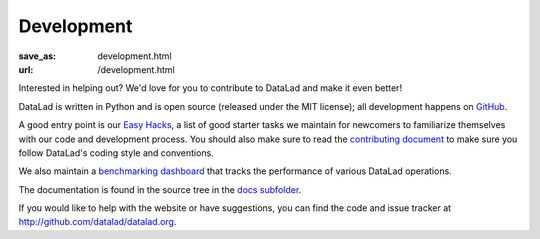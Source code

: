 Development
***********
:save_as: development.html
:url: /development.html

Interested in helping out? We'd love for you to contribute to DataLad and make
it even better!

DataLad is written in Python and is open source (released under the MIT license);
all development happens on `GitHub <https://github.com/datalad/datalad>`_.

A good entry point is our `Easy Hacks <https://github.com/datalad/datalad/labels/easy>`_,
a list of good starter tasks we maintain for newcomers to familiarize themselves
with our code and development process. You should also make sure to read the
`contributing document <https://github.com/datalad/datalad/blob/master/CONTRIBUTING.md>`_
to make sure you follow DataLad's coding style and conventions.

We also maintain a `benchmarking dashboard <http://datalad.github.io/datalad/>`_
that tracks the performance of various DataLad operations.

The documentation is found in the source tree in the `docs subfolder
<https://github.com/datalad/datalad/tree/master/docs>`_.

If you would like to help with the website or have suggestions, you can find the
code and issue tracker at http://github.com/datalad/datalad.org.
